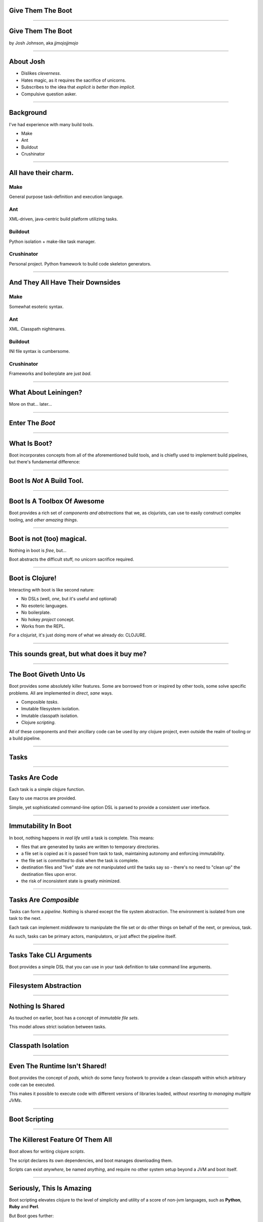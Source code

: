 Give Them The Boot
==================

----

Give Them The Boot
==================

by Josh Johnson, aka *jjmojojjmojo*

----

About Josh
==========
* Dislikes *cleverness*. 
* Hates magic, as it requires the sacrifice of unicorns.
* Subscribes to the idea that *explicit is better than implicit*.
* Compulsive question asker.

----

Background
==========

I've had experience with many build tools.

* Make
* Ant
* Buildout
* Crushinator

----

All have their charm.
=====================

Make
----
General purpose task-definition and execution language.

Ant
---
XML-driven, java-centric build platform utilizing tasks.

Buildout
--------
Python isolation + make-like task manager.

Crushinator
-----------
Personal project. Python framework to build code skeleton generators.

----

And They All Have Their Downsides
=================================

Make
----
Somewhat esoteric syntax.

Ant
---
XML. Classpath nightmares.

Buildout
--------
INI file syntax is cumbersome.

Crushinator
-----------
Frameworks and boilerplate are just *bad*.


----

What About Leiningen? 
=====================

More on that... later...

.. image:: images/lein.jpg

----

Enter The *Boot*
================

----

What Is Boot?
=============

Boot incorporates concepts from all of the aforementioned build tools, and is chiefly used to implement build pipelines, but there's fundamental difference:

.. image:: images/boot-logo.png
   :width: 50%

----

Boot Is *Not* A Build Tool.
===========================

----

Boot Is A Toolbox Of Awesome
============================

Boot provides a rich set of *components and abstractions* that we, as clojurists, can use to easily construct complex tooling, and *other amazing things*.

----

Boot is not (too) magical. 
==========================

Nothing in boot is *free*, but...

Boot abstracts the difficult stuff, no unicorn sacrifice required. 

----

Boot is Clojure!
================
Interacting with boot is like second nature:

* No DSLs (well, *one*, but it's useful and optional)
* No esoteric languages.
* No boilerplate.
* No hokey *project* concept.
* Works from the REPL.

For a clojurist, it's just doing more of what we already do: CLOJURE.

.. image:: images/clojure-and-boot.png
   :width: 25%

----

This sounds great, but what does it buy me?
===========================================

----

The Boot Giveth Unto Us
=======================

Boot provides some absolutely killer features. Some are borrowed from or inspired by other tools, some solve specific problems. All are implemented in *direct*, *sane* ways.

* Composible *tasks*.
* Imutable filesystem isolation.
* Imutable classpath isolation.
* Clojure *scripting*.

All of these components and their ancillary code can be used by *any* clojure project, even outside the realm of tooling or a build pipeline.

----

Tasks
=====

----

Tasks Are Code
==============
Each task is a simple clojure function. 

Easy to use macros are provided.

Simple, yet sophisticated command-line option DSL is parsed to provide a consistent user interface.

----

Immutability In Boot
====================

In boot, nothing happens in *real life* until a task is complete. This means:

* files that are generated by tasks are written to temporary directories.
* a file set is copied as it is passed from task to task, maintaining autonomy and enforcing immutability.
* the file set is *committed* to disk when the task is complete.
* destination files and "live" state are not manipulated until the tasks say so - there's no need to "clean up" the destination files upon error.
* the risk of inconsistent state is greatly minimized.

----

Tasks Are *Composible*
======================

Tasks can form a *pipeline*. Nothing is shared except the file system abstraction. The environment is isolated from one task to the next.

Each task can implement *middleware* to manipulate the file set or do other things on behalf of the next, or previous, task.

As such, tasks can be primary actors, manipulators, or just affect the pipeline itself.

----

Tasks Take CLI Arguments
========================

Boot provides a simple DSL that you can use in your task definition to take command line arguments. 

----

Filesystem Abstraction
======================

----

Nothing Is Shared
=================

As touched on earlier, boot has a concept of *immutable file sets*. 

This model allows strict isolation between tasks. 

----

Classpath Isolation
===================

----

Even The Runtime Isn't Shared!
==============================

Boot provides the concept of *pods*, which do some fancy footwork to provide a clean classpath within which arbitrary code can be executed.

This makes it possible to execute code with different versions of libraries loaded, *without resorting to managing multiple JVMs*.

----

Boot Scripting
==============

----

The Killerest Feature Of Them All
=================================

Boot allows for writing clojure *scripts*. 

The script declares its own dependencies, and boot manages downloading them.

Scripts can exist *anywhere*, be named *anything*, and require no other system setup beyond a JVM and boot itself.

----

Seriously, This Is Amazing
==========================

Boot scripting elevates clojure to the level of simplicity and utility of a score of non-jvm languages, such as **Python**, **Ruby** and **Perl**.

But Boot goes further:

* Provides dependency management.
* Intuitive CLI option handling.
* Pod/Fileset access for extreme autonomy and idempotence.

----

I'm So, So Seriously, You Guys
==============================

Boot scripting means distributing applications in single-file, self-contained scripts. 

* Easily managed via source control.
* Separated from library dependencies.
* Encourages mixing and remixing of scripts.
* Can replace shell scripting outright
* You never have to write anything but clojure.
* Java interop is at your fingertips.

----

I'm Sold! Enough talk, how do I get booting?
============================================

----

Wait, you said you were going to talk about Leiningen!
======================================================

----

Why Another Tool?
=================
Boot has its roots in clojurescript development, originating with the hoplon project.

Clojurescript, especially with hoplon in the mix, can lead to some very complex build pipelines.

Futzing with Lein plugins is messy and overly complex.

Hence, something simpler was needed to address specific problems. 

*And so boot was born.* 

----

Why Is Boot Better?
===================
*If I don't care about clojurescript, why should I care about boot?*

The simple answer: **boot is engineered to be better by design**. Period.

How so, you may ask?

* Boot is a suite of components, not a build tool.
* Boot solves some very hard problems in straight forward ways.
* Boot doesn't dictate you how to work.
* Boot doesn't mess with your environment.
* Boot doesn't require any boilerplate. No projects, no edn, nothing.

But most importantly:

* Boot encourages you to solve your own problems.
* Boot is (mostly) magic-free. Everything is on the table. Nothing "just happens".

----

That sounds mean!
=================

*But it's not! We all love Leiningen! It's what we know!*

Here are the simple facts:

* Leiningen is a *de facto* standard. There's no reason to settle for it if it doesn't meet your needs.
* Leiningen filled a very essential and necessary void in the clojure community.
* We wouldn't be where we are now, as a community, as a platform, without it.

But when you love something deeply enough, you are able to see its flaws. 

Boot is simply a reaction to those flaws, not a condemnation of the tool or what it's done for us.

----

Seriously, enough talk, how do I get booting?
=============================================

----

Installation
============

Installation is extra simple. Just download the latest boot executable, and put it somewhere where you can access it.

Linux/OS X
----------

::
    
   $ wget https://github.com/boot-clj/boot/releases/download/2.0.0/boot.sh
   $ mv boot.sh boot && chmod a+x boot && sudo mv boot /usr/local/bin
   


Windows
-------

::
    
   C:\> wget https://github.com/boot-clj/boot/releases/download/2.0.0/boot.exe
   C:\> move boot.exe C:\Windows\System32 
   


----

Interacting With Boot
=====================
Now that we have the :code:`boot` executable, we can ask it for help with the :code:`-h` flag:

.. code-block:: sh
   
   $ boot -h
   
   Usage:   boot OPTS <task> TASK_OPTS <task> TASK_OPTS ...
   
   OPTS:    -a --asset-paths PATH      Add PATH to set of asset directories.
            -b --boot-script           Print generated boot script for debugging.
            -B --no-boot-script        Ignore boot script in current directory.
            -C --no-colors             Remove ANSI escape codes from printed output.
            -d --dependencies ID:VER   Add dependency to project (eg. -d foo/bar:1.2.3).
            -e --set-env KEY=VAL       Add KEY => VAL to project env map.
            -h --help                  Print basic usage and help info.
            -P --no-profile            Skip loading of profile.boot script.
            -r --resource-paths PATH   Add PATH to set of resource directories.
            -q --quiet                 Suppress output from boot itself.
            -s --source-paths PATH     Add PATH to set of source directories.
            -t --target-path PATH      Set the target directory to PATH.
            -u --update                Update boot to latest release version.
            -v --verbose               More error info (-vv more verbose, etc.)
            -V --version               Print boot version info.
   
----

Interacting With Boot Tasks
===========================
The output on the previous slide is truncated for the sake of brevity - there are also entries for each task, and useful information about environment variables and configuration files that boot can utilize.

To get help with a specific task, you can pass the :code:`-h` flag to it directly:

.. code-block:: sh
   
   $ boot aot -h
   Perform AOT compilation of Clojure namespaces.
   
   Options:
     -h, --help          Print this help info.
     -a, --all           Compile all namespaces.
     -n, --namespace NS  Conj NS onto the set of namespaces to compile.
   


----

Helpful Hints
=============

Ambiguous task options can be delineated with :code:`--`

.. code-block:: sh
 
 $ boot aot -n boo -n help -- pom jar
     
As stated before, boot tasks are *composable*. Each task specified becomes part of the pipeline:

.. code-block:: sh
 
 $ boot -s "." show -f
 .nrepl-history
 build.boot
 presentation.html
 slides.rst
 

.. code-block:: sh
 
 $ boot -s "." sift -v -i "presentation.html" show -f
 .nrepl-history
 build.boot
 slides.rst
 

----

Helpful Hints
=============

Some values are *complex*. Most are hinted at in the help output.

:code:`KEY:VAL` indicates a *map*. The key and value are separated by a colon (:). Each additional use of that command-line parameter will *conjoin* the key and value.

:code:`KEY=VAL` indicates a map as well, but the key will end up being a clojure *keyword*. 

Most options that are *plural* can be supplied multiple times (e.g. :code:`--source-paths`)

----

build.boot
==========

Boot has a concept analogous to the :code:`Makefile` in Make, except that it is also a place to set default values for command-line options.

Boot settings and task definitions are placed in :code:`build.boot`.

Boot looks for this file in the current working directory.

All settings within can be provided via command-line options as well.

----

Boot Environment
================
Boot has the concept of an *environment*, which amounts to a singleton map of boot-specific settings.

The :code:`build.boot` file creates a default namespace, named :code:`boot.user`. 

By default, most of :code:`boot.core` is automatically imported into that namespace on your behalf.

The environment can be manipulated with the :code:`set-env!` function in :code:`build.boot`, or by various command-line arguments to the :code:`boot` executable.

----

:code:`build.boot` Example: Environment
=======================================
Here we will declare a dependency, and run a repl.

In :code:`build.boot`:

.. code-block:: clojure
   :linenos:
   
   (set-env!
     :dependencies '[[me.raynes/fs "1.4.6"]])
   
In our shell

.. code-block:: sh
   :emphasize-lines: 2,3,4
   
   $ boot repl
   Retrieving fs-1.4.6.jar from https://clojars.org/repo/
   Retrieving xz-1.5.jar from https://repo1.maven.org/maven2/
   Retrieving commons-compress-1.8.jar from https://repo1.maven.org/maven2/

.. code-block:: clojure
   
   boot.user=> (require '[me.raynes.fs :refer [list-dir name]])
   boot.user=> (map #(name %1) (list-dir "."))
   (".nrepl-history" ".nrepl-port" "build" "presentation" "slides")
   

----

:code:`build.boot` Example: Environment
=======================================

The previous :code:`build.boot` example is equivalent to the following boot command-line:

.. code-block:: sh
   
   $ boot -d "me.raynes/fs:1.4.6" repl
   

----


Example Tasks
=============

----

The Simplest Task
=================

Consider the following :code:`build.boot` file:

.. code-block:: clojure
   
   (set-env!
     :dependencies '[[me.raynes/fs "1.4.6"]])
   
   (ns boot.user
     (:require [me.raynes.fs :as fs]))
   
   (deftask simple
     "Simple example task"
     []
     (prn (map #(fs/name %1) (fs/list-dir "."))))
   

----

The Simplest Task
=================

If we now run :code:`boot -h`, we will see it in the list of tasks:

.. code-block:: sh
   
   $ boot -h
   ...
             simple                     Simple example task
   ...
   

We can also ask for help with our new task:

.. code-block:: sh
   
   $ boot simple -h
   Simple example task
   
   Options:
     -h, --help  Print this help info.
   

----

The Simplest Task
=================

This task doesn't interfere with anything in the pipeline. It doesn't produce or process files.

However, it can still be composed with other tasks:

.. code-block:: sh
   
   $ boot -s "." simple show -f
   ("#slides" ".nrepl-history" "build" "build" "presentation" "slides")
   .nrepl-history
   build.boot
   presentation.html
   slides.rst 
   

----

Task Option DSL
===============

Boot provides a powerful DSL for processing command line arguments for tasks.

As part of the :code:`deftask` macro, you specify the command-line arguments as specially formatted function arguments:

.. code-block:: clojure
   :linenos:
   
   (deftask cli-example
     "This is the help text for this task"
     [f foo FOO str "The foo option."
      b bar int "The bar option"
      c compound KEY:VAL {kw str} "A compound option"])
     

----

Task Option DSL
===============
Each column in the argument definition has a special purpose:

.. code-block:: text
   
   [f foo FOO str "The foo option."]
    ↑  ↑   ↑   ↑          ↑
    1  2   3   4          5


#. is the *short form* of the argument :code:`-f`
#. is the *long form* and the name of the variable that will hold the value :code:`--foo`
#. indicates this option takes an argument, :code:`--foo FOO`. The text here will be presented to the user in the help text. 
#. tells the DSL how to marshal the data - all information provided on the command line is a *string*, this indicates what clojure type the value will be converted to.
#. is the help text for the specific option.

----

Task Option DSL
===============
Returning to our original example:

.. code-block:: clojure
   :linenos:
   
   (deftask cli-example
     "This is the help text for this task"
     [f foo FOO str "The foo option."
      b bar int "The bar option"
      c compound KEY:VAL {kw str} "A compound option"])
     

We see that this DSL defines *three* options:

:code:`--foo`, which stores a *string*

:code:`--bar`, which *increments* an *integer*

:code:`--comound`, which constructs a *map* of *strings*, indexed by *keywords*.

----

Super Awesome Bonus
===================

When writing your own boot scripts, or any CLI tool, you can utlize the task option DSL for *any* function, using the :code:`boot.cli/defclifn` macro!

----

Taking CLI Options: Magic Vars
==============================

The :code:`deftask` macro processes our argument DSL and gives us two variables: :code:`*args` and :code:`*opts*`.

:code:`*args*` is a sequence of *positional* arguments (not used in task definitions)

:code:`*opts*` is a map of options/flags.

.. code-block:: clojure
   
   (deftask cli-example
     "This is the help text for this task"
     [f foo FOO str "The foo option."
      b bar int "The bar option - incrementer"
      c compound KEY:VAL {kw str} "A compound option"]
      
      (prn *opts*)
      (prn *args*))
      
      

----

Taking CLI Options: What You Get
================================
Running the example task now, we see in the help: 

.. code-block:: sh
   
   $ boot cli-example -h
   This is the help text for this task
   
   Options:
     -h, --help              Print this help info.
     -f, --foo FOO           Set the foo option to FOO.
     -b, --bar               Increase the bar option - incrementer
     -c, --compound KEY:VAL  Conj [KEY VAL] onto a compound option

And we can see what it looks like with a few options:

.. code-block:: sh
   
   $ boot cli-example -f "hello" -bbbb -c hey:there -c hi:there -c ho:there
   {:foo "hello", :bar 4, :compound {:ho "there", :hi "there", :hey "there"}}
   []
   

----

CLI FTW!
========
Boot's task option DSL provides many, many possibilities.

You can do some really amazing things with the boot task option DSL. It can save you a lot of time building a useful user interface.

For discussion of all of the different kinds of arguments, see `Task Options DSL <https://github.com/boot-clj/boot/wiki/Task-Options-DSL>`_ in the Boot Wiki.

----

Using The Fileset
=================

Here is a task to uppercase all of the files in the fileset.

.. code-block:: clojure
   :linenos:
   
   (defn mv-uc
     "Does the heavy lifting for uc-filenames below"
     [fileset]
     (loop [files (:tree fileset) fs fileset]
     (if-let [[source fileobj] (first files)]
       (let [parts (string/split (str source) #"/")
             base (last parts) parent (butlast parts)
             dest (string/join "/" (concat parent [(string/upper-case base)]))]
          (recur 
            (dissoc files source)
            (mv fs source dest)))
       fs)))
           
   (deftask uc-filenames
     "Moves all of the files in fileset to upper-case versions"
     []
     (fn middleware [next-handler]
         (fn handler [fileset] 
           (next-handler (mv-uc fileset)))))

----

Uppercase Fileset In Action
===========================

Before using our new task. Note that we have to specify a source directory. We'll use the git checkout of this repository (.):

.. code-block:: shell-session
   
   $ boot -s . show -f
   .git
   ├── HEAD
   ├── config
   ├── description
   ├── hooks
   
And with our task in the pipeline:

.. code-block:: shell-session
   
   .git
   ├── CONFIG
   ├── DESCRIPTION
   ├── HEAD
   ├── INDEX
   ├── PACKED-REFS
   

----

Serve Static Files Within The Fileset
=====================================

This task looks for any files, and serves them files over HTTP.

First, a simple ring application that will serve from a map of relative paths to absolute temporary paths:

.. code-block:: clojure
   :linenos:
   
   (defn mapper-app
     "Given a map of relative paths to temporary locations, serve 
      the files within if they are requested"
     [mapping]
     (fn [request]
       (let [uri (subs (:uri request) 1)
             want (get mapping uri)]
         (if want
           (file-response (tmp-path want)
           (not-found "Not Found"))))))
   

----

Serve Static Files Within The Fileset
=====================================

Next we'll build the task:

.. code-block:: clojure
   :linenos:
   
   (deftask serve-source
     "Serve all files in the source tree"
     [p port PORT int "The port to listen on"]
     (fn middleware [next-handler]
       (fn handler [fileset]
         (jetty/run-jetty 
           (mapper-app (:tree fileset)) 
           {:port (get *opts* :port 8080)}))))
           
   

----

Serve Static Files Within The Fileset
=====================================

In order for this to work, we need to provide a source directory. Since we haven't specified one in our :code:`build.boot`, we'll have to do so on the command line with the :code:`-s` option:

.. code-block:: shell-session
   
   $ bash -s . serve-source
   2015-05-28 18:03:44.783:INFO:oejs.Server:jetty-7.6.13.v20130916
   2015-05-28 18:03:44.806:INFO:oejs.AbstractConnector:Started SelectChannelConnector@0.0.0.0:8080
   
Now if we open up http://127.0.0.1:8080/presentation.html, we'll see this very presentation.

We'll also see something if we go to http://localhost:8080/.git/logs/HEAD

----

Chaining Can Help
=================

Say we only want to serve .html files. We can use the :code:`sift` task to filter the fileset:

.. code-block:: shell-session
   
   $ boot -s . sift -i ".html$" serve-source
   
Now a request for http://localhost:8080/.git/logs/HEAD will return a 404.

----

Using Pods
==========

----

Run A Ring Application With Pods
================================

.. code-block:: clojure
  :linenos:
  
  (deftask webserver-isolated []
  "Run the web server in a pod"
  (let [runner (pod/make-pod (get-env))]
    (pod/with-eval-in runner 
      (def server false))
    (fn [next-task]
      (fn [fileset]
        (pod/with-eval-in runner
          (when server
            (do 
              (println "Stopping server")
              (.stop server))))
        (pod/with-eval-in runner
          (require '[ring.adapter.jetty :as jetty]
                   '[my-code-here :refer [app]])
          (def server (jetty/run-jetty #'app {:port 8080 :join? false}))
          (println "Starting server")
          (.start server))))))

----

Working With Pipeline Modifiers
===============================
We can match our webserver task with the watch task to automatically reload the webserver whenever source files change:

.. code-block:: shell-session
   
   $ boot watch webserver-isolated
   

----
   
Boot Scripts
============

Boot scripts are like any other shell script, except:

* That they contain clojure code
* They get a :code:`boot.user` namespace by default
* They have :code:`boot.core` pre-loaded.
* A :code:`-main` function is defined, that is loaded when the script is run.
* They have a *boot environment* that can declare dependencies.
* You can specify *source paths* for code to load external to the script, and *resources* to add additional files to the classpath.

----

Boot Scripts: Minimal Example
=============================

This is the bare minimum boot script:

.. code-block:: clojure
   :linenos:
   
   #!/usr/bin/env boot
         
   (defn -main
     []
     (println "Hey There, Blimpy Boy"))
     
----

Boot Scripts: Minimal Example
=============================
By making this file executable, we can run it in the terminal:

.. code-block:: shell-session
   
   $ chmod +x minimal-script
   $ ./minimal-script 
   "Hey There, Blimpy Boy"
   
----

Scripting: What Next?
=====================

Essentially, the entire clojure world is at your fingertips with boot scripting!

Use it to `Get Started With Clojure In < 10 Minutes <https://lionfacelemonface.wordpress.com/2015/01/17/boot-getting-started-with-clojure-in-10-minutes/>`_.

Or do more `Advanced Things <https://lionfacelemonface.wordpress.com/2015/04/11/advanced-boot-scripting/>`_, like distributing your scripts and ancillary data, building jars, running your own rudimentary maven repo, and post stuff to clojars.

----

Thanks
======
Thanks to the Boot project, Adzerk, Cognitect and all clojurists everywhere!

----

Image Credits
=============

.. image:: images/lein.jpg
   :width: 15% 
   
"Winnie, the weiner dog, found the Twizzlers" http://imgur.com/H5pDMnu

.. image:: images/boot-logo.png
   :width: 15%

"Boot Logo" http://boot-clj.com/

.. image:: images/clojure-and-boot.png
   :width: 15%

"Boot And Clojire" http://boot-clj.com/
